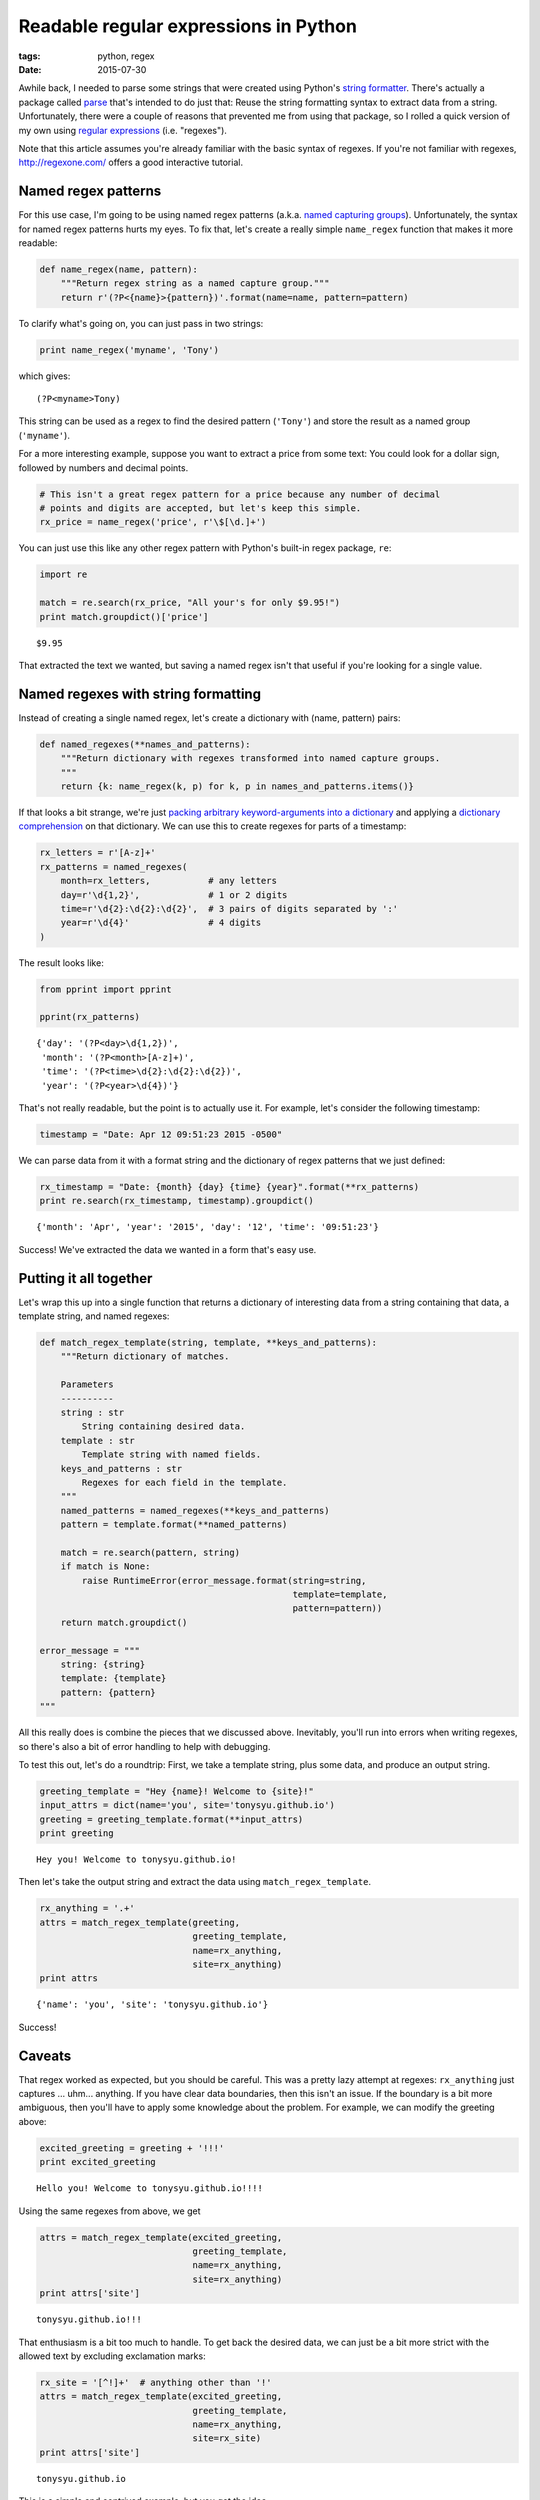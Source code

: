 ======================================
Readable regular expressions in Python
======================================

:tags: python, regex
:date: 2015-07-30


Awhile back, I needed to parse some strings that were created using Python's
`string formatter`_.  There's actually a package called parse_ that's intended
to do just that: Reuse the string formatting syntax to extract data from
a string.  Unfortunately, there were a couple of reasons that prevented me from
using that package, so I rolled a quick version of my own using `regular
expressions`_ (i.e. "regexes").

Note that this article assumes you're already familiar with the basic
syntax of regexes. If you're not familiar with regexes,
http://regexone.com/ offers a good interactive tutorial.

.. _string formatter: https://mkaz.com/2012/10/10/python-string-format
.. _parse: https://pypi.python.org/pypi/parse
.. _regular expressions: http://www.regular-expressions.info/quickstart.html


Named regex patterns
====================

For this use case, I'm going to be using named regex patterns (a.k.a.
`named capturing groups`_).
Unfortunately, the syntax for named regex patterns hurts my eyes. To fix
that, let's create a really simple ``name_regex`` function that makes it
more readable:

.. _named capturing groups: <http://www.regular-expressions.info/named.html>

.. code-block:: python

    def name_regex(name, pattern):
        """Return regex string as a named capture group."""
        return r'(?P<{name}>{pattern})'.format(name=name, pattern=pattern)

To clarify what's going on, you can just pass in two strings:

.. code-block:: python

    print name_regex('myname', 'Tony')

which gives:

.. parsed-literal::

    (?P<myname>Tony)


This string can be used as a regex to find the desired pattern
(``'Tony'``) and store the result as a named group (``'myname'``).

For a more interesting example, suppose you want to extract a price from some
text: You could look for a dollar sign, followed by numbers and decimal points.

.. code-block:: python

    # This isn't a great regex pattern for a price because any number of decimal
    # points and digits are accepted, but let's keep this simple.
    rx_price = name_regex('price', r'\$[\d.]+')

You can just use this like any other regex pattern with Python's built-in regex
package, ``re``:

.. code-block:: python

    import re

    match = re.search(rx_price, "All your's for only $9.95!")
    print match.groupdict()['price']


.. parsed-literal::

    $9.95


That extracted the text we wanted, but saving a named regex isn't that
useful if you're looking for a single value.


Named regexes with string formatting
====================================

Instead of creating a single named regex, let's create a dictionary with (name,
pattern) pairs:

.. code-block:: python

    def named_regexes(**names_and_patterns):
        """Return dictionary with regexes transformed into named capture groups.
        """
        return {k: name_regex(k, p) for k, p in names_and_patterns.items()}

If that looks a bit strange, we're just `packing arbitrary keyword-arguments
into a dictionary`_ and applying a `dictionary comprehension`_ on that
dictionary. We can use this to create regexes for parts of a timestamp:

.. _packing arbitrary keyword-arguments into a dictionary:
   http://stackoverflow.com/questions/1769403/understanding-kwargs-in-python
.. _dictionary comprehension:
   http://www.diveintopython3.net/comprehensions.html#dictionarycomprehension

.. code-block:: python

    rx_letters = r'[A-z]+'
    rx_patterns = named_regexes(
        month=rx_letters,           # any letters
        day=r'\d{1,2}',             # 1 or 2 digits
        time=r'\d{2}:\d{2}:\d{2}',  # 3 pairs of digits separated by ':'
        year=r'\d{4}'               # 4 digits
    )

The result looks like:

.. code-block:: python

    from pprint import pprint

    pprint(rx_patterns)


.. parsed-literal::

    {'day': '(?P<day>\\d{1,2})',
     'month': '(?P<month>[A-z]+)',
     'time': '(?P<time>\\d{2}:\\d{2}:\\d{2})',
     'year': '(?P<year>\\d{4})'}


That's not really readable, but the point is to actually use it. For
example, let's consider the following timestamp:

.. code-block:: python

    timestamp = "Date: Apr 12 09:51:23 2015 -0500"

We can parse data from it with a format string and the dictionary of
regex patterns that we just defined:

.. code-block:: python

    rx_timestamp = "Date: {month} {day} {time} {year}".format(**rx_patterns)
    print re.search(rx_timestamp, timestamp).groupdict()


.. parsed-literal::

    {'month': 'Apr', 'year': '2015', 'day': '12', 'time': '09:51:23'}


Success! We've extracted the data we wanted in a form that's easy use.


Putting it all together
=======================

Let's wrap this up into a single function that returns a dictionary of
interesting data from a string containing that data, a template string,
and named regexes:

.. code-block:: python

    def match_regex_template(string, template, **keys_and_patterns):
        """Return dictionary of matches.

        Parameters
        ----------
        string : str
            String containing desired data.
        template : str
            Template string with named fields.
        keys_and_patterns : str
            Regexes for each field in the template.
        """
        named_patterns = named_regexes(**keys_and_patterns)
        pattern = template.format(**named_patterns)

        match = re.search(pattern, string)
        if match is None:
            raise RuntimeError(error_message.format(string=string,
                                                    template=template,
                                                    pattern=pattern))
        return match.groupdict()

    error_message = """
        string: {string}
        template: {template}
        pattern: {pattern}
    """

All this really does is combine the pieces that we discussed above.
Inevitably, you'll run into errors when writing regexes, so there's also
a bit of error handling to help with debugging.

To test this out, let's do a roundtrip: First, we take a template
string, plus some data, and produce an output string.

.. code-block:: python

    greeting_template = "Hey {name}! Welcome to {site}!"
    input_attrs = dict(name='you', site='tonysyu.github.io')
    greeting = greeting_template.format(**input_attrs)
    print greeting


.. parsed-literal::

    Hey you! Welcome to tonysyu.github.io!


Then let's take the output string and extract the data using
``match_regex_template``.

.. code-block:: python

    rx_anything = '.+'
    attrs = match_regex_template(greeting,
                                 greeting_template,
                                 name=rx_anything,
                                 site=rx_anything)
    print attrs


.. parsed-literal::

    {'name': 'you', 'site': 'tonysyu.github.io'}


Success!


Caveats
=======

That regex worked as expected, but you should be careful. This was a
pretty lazy attempt at regexes: ``rx_anything`` just captures ... uhm...
anything. If you have clear data boundaries, then this isn't an issue.
If the boundary is a bit more ambiguous, then you'll have to apply some
knowledge about the problem. For example, we can modify the greeting
above:

.. code-block:: python

    excited_greeting = greeting + '!!!'
    print excited_greeting


.. parsed-literal::

    Hello you! Welcome to tonysyu.github.io!!!!


Using the same regexes from above, we get

.. code-block:: python

    attrs = match_regex_template(excited_greeting,
                                 greeting_template,
                                 name=rx_anything,
                                 site=rx_anything)
    print attrs['site']


.. parsed-literal::

    tonysyu.github.io!!!


That enthusiasm is a bit too much to handle. To get back the desired
data, we can just be a bit more strict with the allowed text by
excluding exclamation marks:

.. code-block:: python

    rx_site = '[^!]+'  # anything other than '!'
    attrs = match_regex_template(excited_greeting,
                                 greeting_template,
                                 name=rx_anything,
                                 site=rx_site)
    print attrs['site']


.. parsed-literal::

    tonysyu.github.io


This is a simple and contrived example, but you get the idea.

Regexes are notoriously confounding, but they can be pretty readable if
you're careful to break up your parsing up into small, labeled chunks. A
little discipline will make future-you hate past-you a little less.
